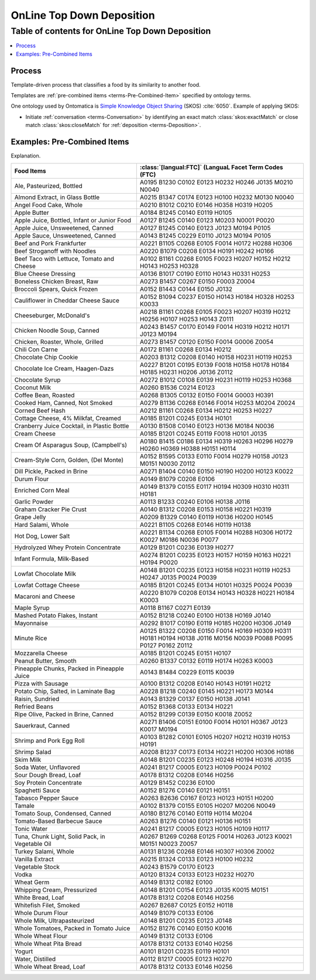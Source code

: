 
.. _$_02-core-10-deposition-top-down:

==========================
OnLine Top Down Deposition
==========================

Table of contents for OnLine Top Down Deposition
------------------------------------------------

.. contents::
   :depth: 3
   :local:

-------
Process
-------

Template-driven process that classifies a food by its similarity to another food.

Templates are :ref:`pre-combined items <terms-Pre-Combined-Item>` specified by ontology terms.

One ontology used by Ontomatica is `Simple Knowledge Object Sharing <http://www.w3.org/2004/02/skos/core#>`_ (SKOS) :cite:`6050`. Example of applying SKOS:

- Initiate :ref:`conversation <terms-Conversation>` by identifying an exact match :class:`skos:exactMatch` or close match :class:`skos:closeMatch` for :ref:`deposition <terms-Deposition>`.


.. figure:: $_02-core-10-deposition-top-down_.png
   :align: center

----------------------------
Examples: Pre-Combined Items
----------------------------

Explanation.

.. csv-table::
   :header: "Food Items", ":class:`[langual:FTC]` (LanguaL Facet Term Codes (FTC)"
   :widths: 15, 20

   "Ale, Pasteurized, Bottled", "A0195 B1230 C0102 E0123 H0232 H0246 J0135 M0210 N0040"
   "Almond Extract, in Glass Bottle", "A0215 B1347 C0174 E0123 H0100 H0232 M0130 N0040"
   "Angel Food Cake, Whole", "A0210 B1012 C0210 E0146 H0358 H0319 H0205"
   "Apple Butter", "A0184 B1245 C0140 E0119 H0105"
   "Apple Juice, Bottled, Infant or Junior Food", "A0127 B1245 C0140 E0123 M0203 N0001 P0020"
   "Apple Juice, Unsweetened, Canned", "A0127 B1245 C0140 E0123 J0123 M0194 P0105"
   "Apple Sauce, Unsweetened, Canned", "A0143 B1245 C0229 E0110 J0123 M0194 P0105"
   "Beef and Pork Frankfurter", "A0221 B1105 C0268 E0105 F0014 H0172 H0288 H0306"
   "Beef Stroganoff with Noodles", "A0220 B1079 C0208 E0134 H0191 H0242 H0166"
   "Beef Taco with Lettuce, Tomato and Cheese", "A0102 B1161 C0268 E0105 F0023 H0207 H0152 H0212 H0143 H0253 H0328"
   "Blue Cheese Dressing", "A0136 B1017 C0190 E0110 H0143 H0331 H0253"
   "Boneless Chicken Breast, Raw", "A0273 B1457 C0267 E0150 F0003 Z0004"
   "Broccoli Spears, Quick Frozen", "A0152 B1443 C0144 E0150 J0132"
   "Cauliflower in Cheddar Cheese Sauce", "A0152 B1094 C0237 E0150 H0143 H0184 H0328 H0253 K0033"
   "Cheeseburger, McDonald's", "A0218 B1161 C0268 E0105 F0023 H0207 H0319 H0212 H0256 H0107 H0253 H0143 Z0111"
   "Chicken Noodle Soup, Canned", "A0243 B1457 C0170 E0149 F0014 H0319 H0212 H0171 J0123 M0194"
   "Chicken, Roaster, Whole, Grilled", "A0273 B1457 C0120 E0150 F0014 G0006 Z0054"
   "Chili Con Carne", "A0172 B1161 C0268 E0134 H0212"
   "Chocolate Chip Cookie", "A0203 B1312 C0208 E0140 H0158 H0231 H0119 H0253"
   "Chocolate Ice Cream, Haagen-Dazs", "A0227 B1201 C0195 E0139 F0018 H0158 H0178 H0184 H0185 H0231 H0206 J0136 Z0112"
   "Chocolate Syrup", "A0272 B1012 C0108 E0139 H0231 H0119 H0253 H0368"
   "Coconut Milk", "A0260 B1536 C0214 E0123"
   "Coffee Bean, Roasted", "A0268 B1305 C0132 E0150 F0014 G0003 H0391"
   "Cooked Ham, Canned, Not Smoked", "A0279 B1136 C0268 E0146 F0014 H0253 M0204 Z0024"
   "Corned Beef Hash", "A0212 B1161 C0268 E0134 H0212 H0253 H0227"
   "Cottage Cheese, 4% Milkfat, Creamed", "A0185 B1201 C0245 E0134 H0101"
   "Cranberry Juice Cocktail, in Plastic Bottle", "A0130 B1508 C0140 E0123 H0136 M0184 N0036"
   "Cream Cheese", "A0185 B1201 C0245 E0119 F0018 H0101 J0135"
   "Cream Of Asparagus Soup, (Campbell's)", "A0180 B1415 C0186 E0134 H0319 H0263 H0296 H0279 H0260 H0369 H0388 H0151 H0114"
   "Cream-Style Corn, Golden, (Del Monte)", "A0152 B1595 C0133 E0110 F0014 H0279 H0158 J0123 M0151 N0030 Z0112"
   "Dill Pickle, Packed in Brine", "A0271 B1404 C0140 E0150 H0190 H0200 H0123 K0022"
   "Durum Flour", "A0149 B1079 C0208 E0106"
   "Enriched Corn Meal", "A0149 B1379 C0155 E0117 H0194 H0309 H0310 H0311 H0181"
   "Garlic Powder", "A0113 B1233 C0240 E0106 H0138 J0116"
   "Graham Cracker Pie Crust", "A0140 B1312 C0208 E0153 H0158 H0221 H0319"
   "Grape Jelly", "A0209 B1329 C0140 E0119 H0136 H0200 H0145"
   "Hard Salami, Whole", "A0221 B1105 C0268 E0146 H0119 H0138"
   "Hot Dog, Lower Salt", "A0221 B1134 C0268 E0105 F0014 H0288 H0306 H0172 K0027 M0186 N0036 P0077"
   "Hydrolyzed Whey Protein Concentrate", "A0129 B1201 C0236 E0139 H0277"
   "Infant Formula, Milk-Based", "A0274 B1201 C0235 E0123 H0157 H0159 H0163 H0221 H0194 P0020"
   "Lowfat Chocolate Milk", "A0148 B1201 C0235 E0123 H0158 H0231 H0119 H0253 H0247 J0135 P0024 P0039"
   "Lowfat Cottage Cheese", "A0185 B1201 C0245 E0134 H0101 H0325 P0024 P0039"
   "Macaroni and Cheese", "A0220 B1079 C0208 E0134 H0143 H0328 H0221 H0184 K0003"
   "Maple Syrup", "A0118 B1167 C0271 E0139"
   "Mashed Potato Flakes, Instant", "A0152 B1218 C0240 E0100 H0138 H0169 J0140"
   "Mayonnaise", "A0292 B1017 C0190 E0119 H0185 H0200 H0306 J0149"
   "Minute Rice", "A0125 B1322 C0208 E0150 F0014 H0169 H0309 H0311 H0181 H0194 H0138 J0116 M0156 N0039 P0088 P0095 P0127 P0162 Z0112"
   "Mozzarella Cheese", "A0185 B1201 C0245 E0151 H0107"
   "Peanut Butter, Smooth", "A0260 B1337 C0132 E0119 H0174 H0263 K0003"
   "Pineapple Chunks, Packed in Pineapple Juice", "A0143 B1484 C0229 E0115 K0039"
   "Pizza with Sausage", "A0100 B1312 C0208 E0140 H0143 H0191 H0212"
   "Potato Chip, Salted, in Laminate Bag", "A0228 B1218 C0240 E0145 H0221 H0173 M0144"
   "Raisin, Sundried", "A0143 B1329 C0137 E0150 H0138 J0141"
   "Refried Beans", "A0152 B1368 C0133 E0134 H0221"
   "Ripe Olive, Packed in Brine, Canned", "A0152 B1299 C0139 E0150 K0018 Z0052"
   "Sauerkraut, Canned", "A0271 B1406 C0151 E0100 F0014 H0101 H0367 J0123 K0017 M0194"
   "Shrimp and Pork Egg Roll", "A0103 B1282 C0101 E0105 H0207 H0212 H0319 H0153 H0191"
   "Shrimp Salad", "A0208 B1237 C0173 E0134 H0221 H0200 H0306 H0186"
   "Skim Milk", "A0148 B1201 C0235 E0123 H0248 H0194 H0316 J0135"
   "Soda Water, Unflavored", "A0241 B1217 C0005 E0123 H0109 P0024 P0102"
   "Sour Dough Bread, Loaf", "A0178 B1312 C0208 E0146 H0256"
   "Soy Protein Concentrate", "A0129 B1452 C0236 E0100"
   "Spaghetti Sauce", "A0152 B1276 C0140 E0121 H0151"
   "Tabasco Pepper Sauce", "A0263 B2636 C0167 E0123 H0123 H0151 H0200"
   "Tamale", "A0102 B1379 C0155 E0105 H0207 M0206 N0049"
   "Tomato Soup, Condensed, Canned", "A0180 B1276 C0140 E0119 H0114 M0204"
   "Tomato-Based Barbecue Sauce", "A0263 B1276 C0140 E0121 H0136 H0151"
   "Tonic Water", "A0241 B1217 C0005 E0123 H0105 H0109 H0117"
   "Tuna, Chunk Light, Solid Pack, in Vegetable Oil", "A0267 B1269 C0268 E0125 F0014 H0263 J0123 K0021 M0151 N0023 Z0057"
   "Turkey Salami, Whole", "A0131 B1236 C0268 E0146 H0307 H0306 Z0002"
   "Vanilla Extract", "A0215 B1324 C0133 E0123 H0100 H0232"
   "Vegetable Stock", "A0243 B1579 C0170 E0123"
   "Vodka", "A0120 B1324 C0133 E0123 H0232 H0270"
   "Wheat Germ", "A0149 B1312 C0182 E0100"
   "Whipping Cream, Pressurized", "A0148 B1201 C0154 E0123 J0135 K0015 M0151"
   "White Bread, Loaf", "A0178 B1312 C0208 E0146 H0256"
   "Whitefish Filet, Smoked", "A0267 B2687 C0125 E0152 H0118"
   "Whole Durum Flour", "A0149 B1079 C0133 E0106"
   "Whole Milk, Ultrapasteurized", "A0148 B1201 C0235 E0123 J0148"
   "Whole Tomatoes, Packed in Tomato Juice", "A0152 B1276 C0140 E0150 K0016"
   "Whole Wheat Flour", "A0149 B1312 C0133 E0106"
   "Whole Wheat Pita Bread", "A0178 B1312 C0133 E0140 H0256"
   "Yogurt", "A0101 B1201 C0235 E0119 H0101"
   "Water, Distilled", "A0112 B1217 C0005 E0123 H0270"
   "Whole Wheat Bread, Loaf", "A0178 B1312 C0133 E0146 H0256"

.. |_| unicode:: 0x80

